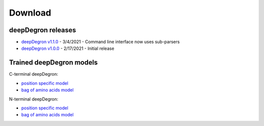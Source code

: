 .. _download-ref:

Download
========

deepDegron releases
-------------------

* `deepDegron v1.1.0 <https://github.com/ctokheim/deepDegron/archive/v1.1.0.tar.gz>`_ - 3/4/2021 - Command line interface now uses sub-parsers
* `deepDegron v1.0.0 <https://github.com/ctokheim/deepDegron/archive/v1.0.0.tar.gz>`_ - 2/17/2021 - Initial release

Trained deepDegron models
-------------------------

C-terminal deepDegron:

* `position specific model <https://github.com/ctokheim/deepDegron/raw/master/models/cterm/neural_network_pos_specific.pickle>`_
* `bag of amino acids model <https://github.com/ctokheim/deepDegron/raw/master/models/cterm/neural_network_bag_of_amino_acids.pickle>`_

N-terminal deepDegron:

* `position specific model <https://github.com/ctokheim/deepDegron/raw/master/models/nterm/neural_network_pos_specific.pickle>`_
* `bag of amino acids model <https://github.com/ctokheim/deepDegron/raw/master/models/nterm/neural_network_bag_of_amino_acids.pickle>`_
